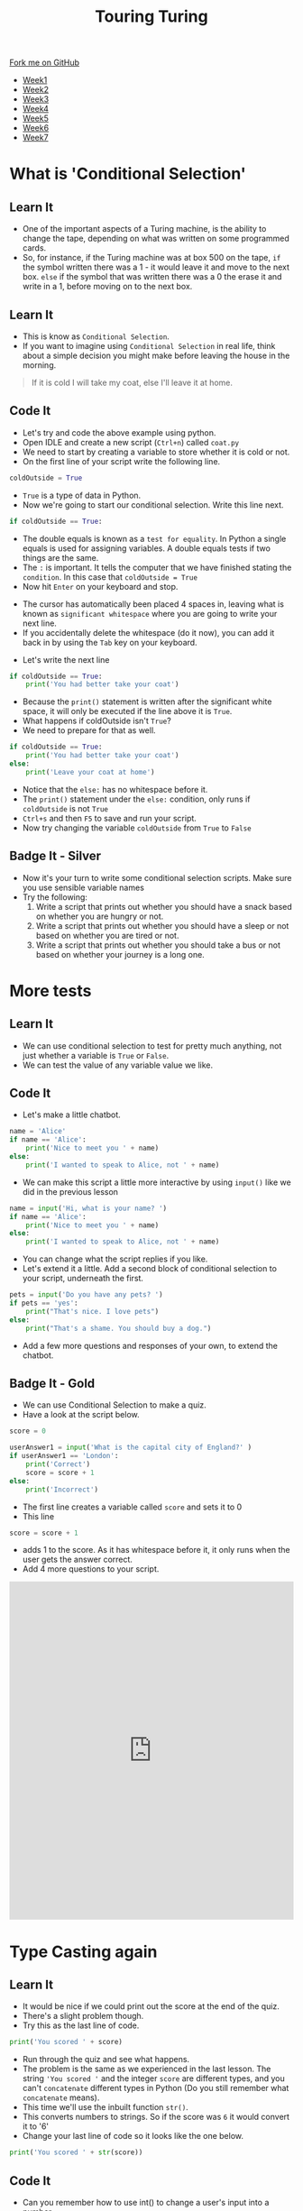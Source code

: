 #+STARTUP:indent
#+HTML_HEAD: <link rel="stylesheet" type="text/css" href="css/styles.css"/>
#+HTML_HEAD_EXTRA: <link href='http://fonts.googleapis.com/css?family=Ubuntu+Mono|Ubuntu' rel='stylesheet' type='text/css'>
#+HTML_HEAD_EXTRA: <script src="http://ajax.googleapis.com/ajax/libs/jquery/1.9.1/jquery.min.js" type="text/javascript"></script>
#+HTML_HEAD_EXTRA: <script src="js/navbar.js" type="text/javascript"></script>
#+OPTIONS: f:nil author:nil num:1 creator:nil timestamp:nil toc:nil html-style:nil

#+TITLE: Touring Turing
#+AUTHOR: Marc Scott, Stephen Brown

#+BEGIN_HTML
  <div class="github-fork-ribbon-wrapper left">
    <div class="github-fork-ribbon">
      <a href="https://github.com/stsb11/7-CS-Turing">Fork me on GitHub</a>
    </div>
  </div>
<div id="stickyribbon">
    <ul>
      <li><a href="1_Lesson.html">Week1</a></li>
      <li><a href="2_Lesson.html">Week2</a></li>
      <li><a href="3_Lesson.html">Week3</a></li>
      <li><a href="4_Lesson.html">Week4</a></li>
      <li><a href="5_Lesson.html">Week5</a></li>
      <li><a href="6_Lesson.html">Week6</a></li>
      <li><a href="7_Lesson.html">Week7</a></li>
    </ul>
  </div>
#+END_HTML
* COMMENT Use as a template
:PROPERTIES:
:HTML_CONTAINER_CLASS: activity
:END:
** Learn It
:PROPERTIES:
:HTML_CONTAINER_CLASS: learn
:END:

** Research It
:PROPERTIES:
:HTML_CONTAINER_CLASS: research
:END:

** Design It
:PROPERTIES:
:HTML_CONTAINER_CLASS: design
:END:

** Build It
:PROPERTIES:
:HTML_CONTAINER_CLASS: build
:END:

** Test It
:PROPERTIES:
:HTML_CONTAINER_CLASS: test
:END:

** Run It
:PROPERTIES:
:HTML_CONTAINER_CLASS: run
:END:

** Document It
:PROPERTIES:
:HTML_CONTAINER_CLASS: document
:END:

** Code It
:PROPERTIES:
:HTML_CONTAINER_CLASS: code
:END:

** Program It
:PROPERTIES:
:HTML_CONTAINER_CLASS: program
:END:

** Try It
:PROPERTIES:
:HTML_CONTAINER_CLASS: try
:END:

** Badge It
:PROPERTIES:
:HTML_CONTAINER_CLASS: badge
:END:

** Save It
:PROPERTIES:
:HTML_CONTAINER_CLASS: save
:END:

* What is 'Conditional Selection'
:PROPERTIES:
:HTML_CONTAINER_CLASS: activity
:END:
** Learn It
:PROPERTIES:
:HTML_CONTAINER_CLASS: learn
:END:
- One of the important aspects of a Turing machine, is the ability to change the tape, depending on what was written on some programmed cards.
- So, for instance, if the Turing machine was at box 500 on the tape, =if= the symbol written there was a 1 - it would leave it and move to the next box. =else= if the symbol that was written there was a 0 the erase it and write in a 1, before moving on to the next box.
** Learn It
:PROPERTIES:
:HTML_CONTAINER_CLASS: learn
:END:
- This is know as =Conditional Selection=.
- If you want to imagine using =Conditional Selection= in real life, think about a simple decision you might make before leaving the house in the morning.
#+begin_quote
If it is cold I will take my coat, else I'll leave it at home.
#+end_quote
** Code It
:PROPERTIES:
:HTML_CONTAINER_CLASS: code
:END:
- Let's try and code the above example using python.
- Open IDLE and create a new script (=Ctrl+n=) called =coat.py=
- We need to start by creating a variable to store whether it is cold or not.
- On the first line of your script write the following line.
#+begin_src python
coldOutside = True
#+end_src
- =True= is a type of data in Python.
- Now we're going to start our conditional selection. Write this line next.
#+begin_src python
if coldOutside == True:
#+end_src
- The double equals is known as a =test for equality=. In Python a single equals is used for assigning variables. A double equals tests if two things are the same.
- The =:= is important. It tells the computer that we have finished stating the =condition=. In this case that =coldOutside = True=
- Now hit =Enter= on your keyboard and stop.
[[file:img/whitespace.png]]
- The cursor has automatically been placed 4 spaces in, leaving what is known as =significant whitespace= where you are going to write your next line.
- If you accidentally delete the whitespace (do it now), you can add it back in by using the =Tab= key on your keyboard.
[[file:img/tab.jpg]]
- Let's write the next line
#+begin_src python
  if coldOutside == True:
      print('You had better take your coat')
#+end_src
- Because the =print()= statement is written after the significant white space, it will only be executed if the line above it is =True=.
- What happens if coldOutside isn't =True=?
- We need to prepare for that as well.
#+begin_src python
  if coldOutside == True:
      print('You had better take your coat')
  else:
      print('Leave your coat at home')
#+end_src
- Notice that the =else:= has no whitespace before it.
- The =print()= statement under the =else:= condition, only runs if =coldOutside= is not =True=
- =Ctrl+s= and then =F5= to save and run your script.
- Now try changing the variable =coldOutside= from =True= to =False=
** Badge It - Silver
:PROPERTIES:
:HTML_CONTAINER_CLASS: badge
:END:
- Now it's your turn to write some conditional selection scripts. Make sure you use sensible variable names
- Try the following:
  1. Write a script that prints out whether you should have a snack based on whether you are hungry or not.
  2. Write a script that prints out whether you should have a sleep or not based on whether you are tired or not.
  3. Write a script that prints out whether you should take a bus or not based on whether your journey is a long one.
* More tests
:PROPERTIES:
:HTML_CONTAINER_CLASS: activity
:END:
** Learn It
:PROPERTIES:
:HTML_CONTAINER_CLASS: learn
:END:
- We can use conditional selection to test for pretty much anything, not just whether a variable is =True= or =False=.
- We can test the value of any variable value we like.
** Code It
:PROPERTIES:
:HTML_CONTAINER_CLASS: code
:END:
- Let's make a little chatbot.
#+begin_src python
  name = 'Alice'
  if name == 'Alice':
      print('Nice to meet you ' + name)
  else:
      print('I wanted to speak to Alice, not ' + name)
#+end_src
- We can make this script a little more interactive by using =input()= like we did in the previous lesson
#+begin_src python
  name = input('Hi, what is your name? ')
  if name == 'Alice':
      print('Nice to meet you ' + name)
  else:
      print('I wanted to speak to Alice, not ' + name)
#+end_src
- You can change what the script replies if you like.
- Let's extend it a little. Add a second block of conditional selection to your script, underneath the first.
#+begin_src python
  pets = input('Do you have any pets? ')
  if pets == 'yes':
      print("That's nice. I love pets")
  else:
      print("That's a shame. You should buy a dog.")
#+end_src
- Add a few more questions and responses of your own, to extend the chatbot.
** Badge It - Gold
:PROPERTIES:
:HTML_CONTAINER_CLASS: badge
:END:
- We can use Conditional Selection to make a quiz.
- Have a look at the script below.
#+begin_src python
  score = 0

  userAnswer1 = input('What is the capital city of England?' )
  if userAnswer1 == 'London':
      print('Correct')
      score = score + 1
  else:
      print('Incorrect')
#+end_src
- The first line creates a variable called =score= and sets it to 0
- This line
#+begin_src python
score = score + 1
#+end_src
- adds 1 to the score. As it has whitespace before it, it only runs when the user gets the answer correct.
- Add 4 more questions to your script.
#+BEGIN_HTML
<iframe src="https://trinket.io/embed/python/d7e0c97d04" width="100%" height="600" frameborder="0" marginwidth="0" marginheight="0" allowfullscreen></iframe>
#+END_HTML
* Type Casting again
:PROPERTIES:
:HTML_CONTAINER_CLASS: activity
:END:
** Learn It
:PROPERTIES:
:HTML_CONTAINER_CLASS: learn
:END:
- It would be nice if we could print out the score at the end of the quiz.
- There's a slight problem though.
- Try this as the last line of code.
#+begin_src python
print('You scored ' + score)
#+end_src
- Run through the quiz and see what happens.
- The problem is the same as we experienced in the last lesson. The string ='You scored '= and the integer =score= are different types, and you can't =concatenate= different types in Python (Do you still remember what =concatenate= means).
- This time we'll use the inbuilt function =str()=.
- This converts numbers to strings. So if the score was =6= it would convert it to '6'
- Change your last line of code so it looks like the one below.
#+begin_src python
print('You scored ' + str(score))
#+end_src
** Code It
:PROPERTIES:
:HTML_CONTAINER_CLASS: code
:END:
- Can you remember how to use int() to change a user's input into a number.
- We could add some Maths questions to our script by using int()
- Here's an example question, and the beauty of it is that we don't have to work out the answer ourselves.
#+begin_src python
answer6 = int(input('What is 7 multiplied by 8? '))
if answer6 == 7*8:
    print('Correct')
    score = score + 1
else:
    print('Incorrect')
#+end_src
** Badge It - Platinum
:PROPERTIES:
:HTML_CONTAINER_CLASS: badge
:END:
- Now try adding 3 simple Maths questions to the quiz (addition, multiplication, subtraction or division (+,*,-,/))
- Add another question 3 questions that asks the user to answer the same questions you answered for the[[file:1_Lesson.html][ The Platinum Badge on Week 1]]
